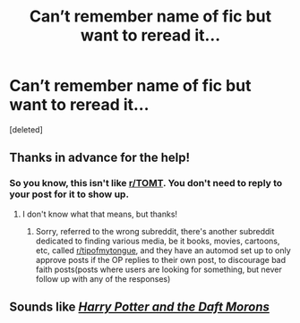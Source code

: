 #+TITLE: Can’t remember name of fic but want to reread it...

* Can’t remember name of fic but want to reread it...
:PROPERTIES:
:Score: 0
:DateUnix: 1600543539.0
:DateShort: 2020-Sep-19
:FlairText: What's That Fic?
:END:
[deleted]


** Thanks in advance for the help!
:PROPERTIES:
:Author: pitachipsandbeer
:Score: 2
:DateUnix: 1600543552.0
:DateShort: 2020-Sep-19
:END:

*** So you know, this isn't like [[/r/TOMT][r/TOMT]]. You don't need to reply to your post for it to show up.
:PROPERTIES:
:Author: Vercalos
:Score: 2
:DateUnix: 1600551791.0
:DateShort: 2020-Sep-20
:END:

**** I don't know what that means, but thanks!
:PROPERTIES:
:Author: pitachipsandbeer
:Score: 1
:DateUnix: 1600552467.0
:DateShort: 2020-Sep-20
:END:

***** Sorry, referred to the wrong subreddit, there's another subreddit dedicated to finding various media, be it books, movies, cartoons, etc, called [[/r/tipofmytongue][r/tipofmytongue]], and they have an automod set up to only approve posts if the OP replies to their own post, to discourage bad faith posts(posts where users are looking for something, but never follow up with any of the responses)
:PROPERTIES:
:Author: Vercalos
:Score: 1
:DateUnix: 1600555915.0
:DateShort: 2020-Sep-20
:END:


** Sounds like [[https://www.fanfiction.net/s/12562072/1/Harry-Potter-and-the-Daft-Morons][/Harry Potter and the Daft Morons/]]
:PROPERTIES:
:Author: Vercalos
:Score: 2
:DateUnix: 1600546560.0
:DateShort: 2020-Sep-20
:END:
